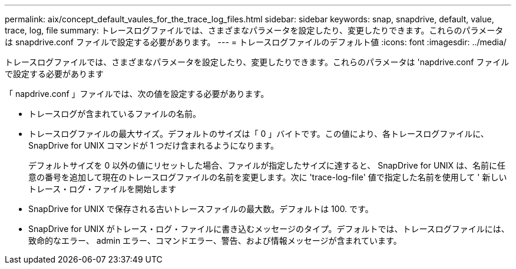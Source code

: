 ---
permalink: aix/concept_default_vaules_for_the_trace_log_files.html 
sidebar: sidebar 
keywords: snap, snapdrive, default, value, trace, log, file 
summary: トレースログファイルでは、さまざまなパラメータを設定したり、変更したりできます。これらのパラメータは snapdrive.conf ファイルで設定する必要があります。 
---
= トレースログファイルのデフォルト値
:icons: font
:imagesdir: ../media/


[role="lead"]
トレースログファイルでは、さまざまなパラメータを設定したり、変更したりできます。これらのパラメータは 'napdrive.conf ファイルで設定する必要があります

「 napdrive.conf 」ファイルでは、次の値を設定する必要があります。

* トレースログが含まれているファイルの名前。
* トレースログファイルの最大サイズ。デフォルトのサイズは「 0 」バイトです。この値により、各トレースログファイルに、 SnapDrive for UNIX コマンドが 1 つだけ含まれるようになります。
+
デフォルトサイズを 0 以外の値にリセットした場合、ファイルが指定したサイズに達すると、 SnapDrive for UNIX は、名前に任意の番号を追加して現在のトレースログファイルの名前を変更します。次に 'trace-log-file' 値で指定した名前を使用して ' 新しいトレース・ログ・ファイルを開始します

* SnapDrive for UNIX で保存される古いトレースファイルの最大数。デフォルトは 100. です。
* SnapDrive for UNIX がトレース・ログ・ファイルに書き込むメッセージのタイプ。デフォルトでは、トレースログファイルには、致命的なエラー、 admin エラー、コマンドエラー、警告、および情報メッセージが含まれています。

